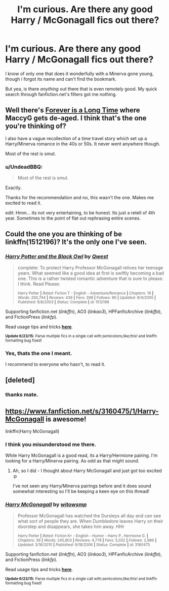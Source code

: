 #+TITLE: I'm curious. Are there any good Harry / McGonagall fics out there?

* I'm curious. Are there any good Harry / McGonagall fics out there?
:PROPERTIES:
:Author: UndeadBBQ
:Score: 10
:DateUnix: 1436093670.0
:DateShort: 2015-Jul-05
:FlairText: Request
:END:
I know of only one that does it wonderfully with a Minerva gone young, though i forgot its name and can't find the bookmark.

But yea, is there /anything/ out there that is even remotely good. My quick search through fanfiction.net's filters got me nothing.


** Well there's [[https://www.fanfiction.net/s/7443406/1/Forever-is-a-Long-Time][Forever is a Long Time]] where MaccyG gets de-aged. I think that's the one you're thinking of?

I also have a vague recollection of a time travel story which set up a Harry/Minerva romance in the 40s or 50s. It never went anywhere though.

Most of the rest is smut.
:PROPERTIES:
:Author: SteelbadgerMk2
:Score: 4
:DateUnix: 1436098190.0
:DateShort: 2015-Jul-05
:END:

*** u/UndeadBBQ:
#+begin_quote
  Most of the rest is smut.
#+end_quote

Exactly.

Thanks for the recommendation and no, this wasn't the one. Makes me excited to read it.

edit: Hmm... its not very entertaining, to be honest. Its just a retell of 4th year. Sometimes to the point of flat out rephrasing entire scenes.
:PROPERTIES:
:Author: UndeadBBQ
:Score: 1
:DateUnix: 1436098355.0
:DateShort: 2015-Jul-05
:END:


** Could the one you are thinking of be linkffn(1512196)? It's the only one I've seen.
:PROPERTIES:
:Author: DandalfTheWhite
:Score: 2
:DateUnix: 1436106672.0
:DateShort: 2015-Jul-05
:END:

*** [[https://www.fanfiction.net/s/1512196][*/Harry Potter and the Black Owl/*]] by [[https://www.fanfiction.net/u/450304/Qwest][/Qwest/]]

#+begin_quote
  complete: To protect Harry Professor McGonagall relives her teenage years. What seemed like a good idea at first is swiftly becoming a bad one. This is a rather twisted romantic adventure that is sure to please. I think. Read Please:

  ^{Harry Potter *|* /Rated:/ Fiction T - English - Adventure/Romance *|* /Chapters:/ 19 *|* /Words:/ 200,744 *|* /Reviews:/ 439 *|* /Favs:/ 268 *|* /Follows:/ 86 *|* /Updated:/ 8/4/2005 *|* /Published:/ 9/8/2003 *|* /Status:/ Complete *|* /id:/ 1512196}
#+end_quote

Supporting fanfiction.net (/linkffn/), AO3 (/linkao3/), HPFanficArchive (/linkffa/), and FictionPress (/linkfp/).

Read usage tips and tricks [[https://github.com/tusing/reddit-ffn-bot/blob/master/README.md][*here*]].

^{*Update 6/23/15:* Parse multiple fics in a single call with;semicolons;like;this! and linkffn formatting bug fixed!}
:PROPERTIES:
:Author: FanfictionBot
:Score: 3
:DateUnix: 1436106694.0
:DateShort: 2015-Jul-05
:END:


*** Yes, thats the one I meant.

I recommend to everyone who hasn't, to read it.
:PROPERTIES:
:Author: UndeadBBQ
:Score: 1
:DateUnix: 1436112485.0
:DateShort: 2015-Jul-05
:END:


** [deleted]
:PROPERTIES:
:Score: 2
:DateUnix: 1436109662.0
:DateShort: 2015-Jul-05
:END:

*** thanks mate.
:PROPERTIES:
:Author: UndeadBBQ
:Score: 1
:DateUnix: 1436112501.0
:DateShort: 2015-Jul-05
:END:


** [[https://www.fanfiction.net/s/3160475/1/Harry-McGonagall]] is awesome!

linkffn(Harry McGonagall)
:PROPERTIES:
:Author: IrateGuy
:Score: 1
:DateUnix: 1436097371.0
:DateShort: 2015-Jul-05
:END:

*** I think you misunderstood me there.

While Harry McGonagall is a good read, its a Harry/Hermione pairing. I'm looking for a Harry/Minerva pairing. As odd as that might sound.
:PROPERTIES:
:Author: UndeadBBQ
:Score: 2
:DateUnix: 1436097489.0
:DateShort: 2015-Jul-05
:END:

**** Ah, so I did - I thought about Harry McGonagall and just got too excited :p

I've not seen any Harry/Minerva pairings before and it does sound somewhat interesting so I'll be keeping a keen eye on this thread!
:PROPERTIES:
:Author: IrateGuy
:Score: 3
:DateUnix: 1436098410.0
:DateShort: 2015-Jul-05
:END:


*** [[https://www.fanfiction.net/s/3160475/1/Harry-McGonagall][*/Harry McGonagall/*]] by [[https://www.fanfiction.net/u/983103/witowsmp][/witowsmp/]]

#+begin_quote
  Professor McGonagall has watched the Dursleys all day and can see what sort of people they are. When Dumbledore leaves Harry on their doorstep and disappears, she takes him away. HHr

  ^{Harry Potter *|* /Rated:/ Fiction K+ - English - Humor - Harry P., Hermione G. *|* /Chapters:/ 39 *|* /Words:/ 245,803 *|* /Reviews:/ 4,778 *|* /Favs:/ 5,032 *|* /Follows:/ 2,986 *|* /Updated:/ 3/16/2010 *|* /Published:/ 9/18/2006 *|* /Status:/ Complete *|* /id:/ 3160475}
#+end_quote

Supporting fanfiction.net (/linkffn/), AO3 (/linkao3/), HPFanficArchive (/linkffa/), and FictionPress (/linkfp/).

Read usage tips and tricks [[https://github.com/tusing/reddit-ffn-bot/blob/master/README.md][*here*]].

^{*Update 6/23/15:* Parse multiple fics in a single call with;semicolons;like;this! and linkffn formatting bug fixed!}
:PROPERTIES:
:Author: FanfictionBot
:Score: 2
:DateUnix: 1436097550.0
:DateShort: 2015-Jul-05
:END:
